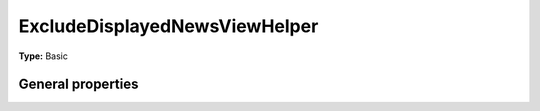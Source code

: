 ExcludeDisplayedNewsViewHelper
-----------------------------------

**Type:** Basic


General properties
^^^^^^^^^^^^^^^^^^^^^^^

.. t3-field-list-table::
 :header-rows: 1

 - :Name:
         \* newsItem
   :Type:
         Tx\_News\_Domain\_Model\_News
   :Description:
         current news item
   :Default value:

